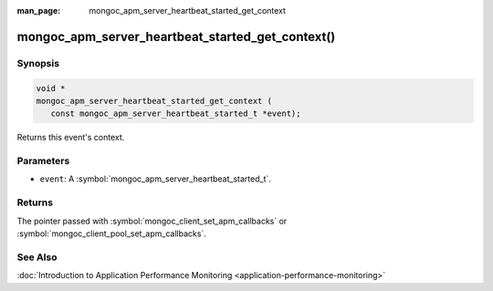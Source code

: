 :man_page: mongoc_apm_server_heartbeat_started_get_context

mongoc_apm_server_heartbeat_started_get_context()
=================================================

Synopsis
--------

.. code-block:: c

  void *
  mongoc_apm_server_heartbeat_started_get_context (
     const mongoc_apm_server_heartbeat_started_t *event);

Returns this event's context.

Parameters
----------

* ``event``: A :symbol:`mongoc_apm_server_heartbeat_started_t`.

Returns
-------

The pointer passed with :symbol:`mongoc_client_set_apm_callbacks` or :symbol:`mongoc_client_pool_set_apm_callbacks`.

See Also
--------

:doc:`Introduction to Application Performance Monitoring <application-performance-monitoring>`

